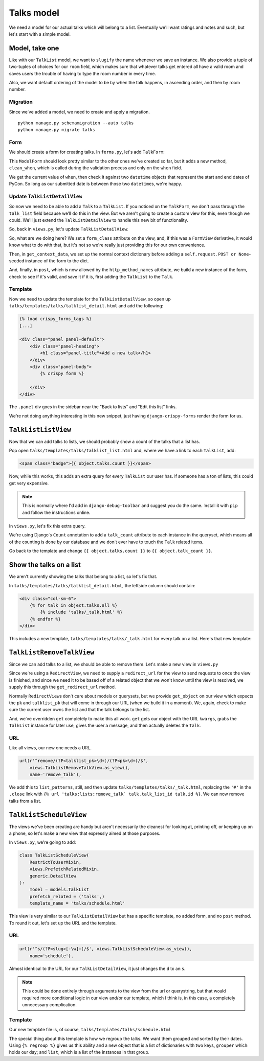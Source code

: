 ***********
Talks model
***********

We need a model for our actual talks which will belong to a list. Eventually we'll want ratings and notes and such, but let's start with a simple model.

Model, take one
===============

.. code-block:: python
   :linenos:
   :emphasize-lines: 8-14, 19, 24

   from django.core.urlresolvers import reverse
   from django.db import models
   from django.template.defaultfilters import slugify
   from django.utils.timezone import utc


   class Talk(models.Model):
       ROOM_CHOICES = (
           ('517D', '517D'),
           ('517C', '517C'),
           ('517AB', '517AB'),
           ('520', '520'),
           ('710A', '710A')
       )
       talk_list = models.ForeignKey(TalkList, related_name='talks')
       name = models.CharField(max_length=255)
       slug = models.SlugField(max_length=255, blank=True)
       when = models.DateTimeField()
       room = models.CharField(max_length=10, choices=ROOM_CHOICES)
       host = models.CharField(max_length=255)

       class Meta:
           ordering = ('when', 'room')
           unique_together = ('talk_list', 'name')

       def __unicode__(self):
           return self.name

       def save(self, *args, **kwargs):
           self.slug = slugify(self.name)
           super(Talk, self).save(*args, **kwargs)


Like with our ``TalkList`` model, we want to ``slugify`` the name whenever we save an instance. We also provide a tuple of two-tuples of choices for our ``room`` field, which makes sure that whatever talks get entered all have a valid room and saves users the trouble of having to type the room number in every time.

Also, we want default ordering of the model to be by when the talk happens, in ascending order, and then by room number.

Migration
---------

Since we've added a model, we need to create and apply a migration.

::

    python manage.py schemamigration --auto talks
    python manage.py migrate talks


Form
----

We should create a form for creating talks. In ``forms.py``, let's add ``TalkForm``:

.. code-block:: python
   :linenos:
   :emphasize-lines: 26-32

   import datetime

   from django.core.exceptions import ValidationError
   from django.utils.timezone import utc
   [...]

   class TalkForm(forms.ModelForm):
       class Meta:
           fields = ('name', 'host', 'when', 'room')
           model = models.Talk

       def __init__(self, *args, **kwargs):
           super(TalkForm, self).__init__(*args, **kwargs)
           self.helper = FormHelper()
           self.helper.layout = Layout(
               'name',
               'host',
               'when',
               'room',
               ButtonHolder(
                   Submit('add', 'Add', css_class='btn-primary')
               )
           )

       def clean_when(self):
           when = self.cleaned_data.get('when')
           pycon_start = datetime.datetime(2014, 4, 11).replace(tzinfo=utc)
           pycon_end = datetime.datetime(2014, 4, 13, 17).replace(tzinfo=utc)
           if not pycon_start < when < pycon_end:
               raise ValidationError("'when' is outside of PyCon.")
           return when

This ``ModelForm`` should look pretty similar to the other ones we've created so far, but it adds a new method, ``clean_when``, which is called during the validation process and only on the ``when`` field.

We get the current value of ``when``, then check it against two ``datetime`` objects that represent the start and end dates of PyCon. So long as our submitted date is between those two ``datetime``\ s, we're happy.

Update ``TalkListDetailView``
-----------------------------

So now we need to be able to add a ``Talk`` to a ``TalkList``. If you noticed on the ``TalkForm``, we don't pass through the ``talk_list`` field because we'll do this in the view. But we aren't going to create a custom view for this, even though we could. We'll just extend the ``TalkListDetailView`` to handle this new bit of functionality.

So, back in ``views.py``, let's update ``TalkListDetailView``:

.. code-block:: python
   :linenos:
   :emphasize-lines: 2, 10-11, 15-18, 20-29

   [...]
   from django.shortcuts import redirect
   [...]

   class TalkListDetailView(
       RestrictToUserMixin,
       views.PrefetchRelatedMixin,
       generic.DetailView
   ):
       form_class = forms.TalkForm
       http_method_names = ['get', 'post']
       model = models.TalkList
       prefetch_related = ('talks',)

       def get_context_data(self, **kwargs):
           context = super(TalkListDetailView, self).get_context_data(**kwargs)
           context.update({'form': self.form_class(self.request.POST or None)})
           return context

       def post(self, request, *args, **kwargs):
           form = self.form_class(request.POST)
           if form.is_valid():
               obj = self.get_object()
               talk = form.save(commit=False)
               talk.talk_list = obj
               talk.save()
           else:
               return self.get(request, *args, **kwargs)
           return redirect(obj)

So, what are we doing here? We set a ``form_class`` attribute on the view, and, if this was a ``FormView`` derivative, it would know what to do with that, but it's not so we're really just providing this for our own convenience.

Then, in ``get_context_data``, we set up the normal context dictionary before adding a ``self.request.POST or None``\ -seeded instance of the form to the dict.

And, finally, in ``post``, which is now allowed by the ``http_method_names`` attribute, we build a new instance of the form, check to see if it's valid, and save it if it is, first adding the ``TalkList`` to the ``Talk``.

Template
--------

Now we need to update the template for the ``TalkListDetailView``, so open up ``talks/templates/talks/talklist_detail.html`` and add the following:

.. code-block:: html

   {% load crispy_forms_tags %}
   [...]

   <div class="panel panel-default">
       <div class="panel-heading">
           <h1 class="panel-title">Add a new talk</h1>
       </div>
       <div class="panel-body">
           {% crispy form %}

       </div>
   </div>

The ``.panel`` div goes in the sidebar near the "Back to lists" and "Edit this list" links.

We're not doing anything interesting in this new snippet, just having ``django-crispy-forms`` render the form for us.

``TalkListListView``
====================

Now that we can add talks to lists, we should probably show a count of the talks that a list has.

Pop open ``talks/templates/talks/talklist_list.html`` and, where we have a link to each ``TalkList``, add:

.. code-block:: html

        <span class="badge">{{ object.talks.count }}</span>

Now, while this works, this adds an extra query for every ``TalkList`` our user has. If someone has a ton of lists, this could get very expensive.

.. note::
   This is normally where I'd add in ``django-debug-toolbar`` and suggest you do the same. Install it with ``pip`` and follow the instructions online.

In ``views.py``, let's fix this extra query.

.. code-block:: python
   :linenos:
   :emphasize-lines: 2, 13

   [...]
   from django.db.models import Count
   [...]

   class TalkListListView(
       RestrictToUserMixin,
       generic.ListView
   ):
       model = models.TalkList

       def get_queryset(self):
           queryset = super(TalkListListView, self).get_queryset()
           queryset = queryset.annotate(talk_count=Count('talks'))
           return queryset

We're using Django's ``Count`` annotation to add a ``talk_count`` attribute to each instance in the queryset, which means all of the counting is done by our database and we don't ever have to touch the ``Talk`` related items.

Go back to the template and change ``{{ object.talks.count }}`` to ``{{ object.talk_count }}``.

Show the talks on a list
========================

We aren't currently showing the talks that belong to a list, so let's fix that.

In ``talks/templates/talks/talklist_detail.html``, the leftside column should contain:

.. code-block:: html

    <div class="col-sm-6">
        {% for talk in object.talks.all %}
            {% include 'talks/_talk.html' %}
        {% endfor %}
    </div>

This includes a new template, ``talks/templates/talks/_talk.html`` for every talk on a list. Here's that new template:

.. code-block:: html
   :linenos:

   <div class="panel panel-info">
       <div class="panel-heading">
           <a class="close" aria-hidden="true" class="pull-right" href="#">&times;</a>
           <h1 class="panel-title"><a href="{{ talk.get_absolute_url }}">{{ talk.name }}</a></h1>
       </div>
       <div class="panel-body">
           <p class="bg-primary" style="padding: 15px"><strong>{{ talk.when }}</strong> in <strong>{{ talk.room }}</strong></p>
           <p>by <strong>{{ talk.host }}</strong>.</p>
       </div>
   </div>


``TalkListRemoveTalkView``
==========================

Since we can add talks to a list, we should be able to remove them. Let's make a new view in ``views.py``

.. code-block:: python
   :linenos:

   from django.contrib import messages

   class TalkListRemoveTalkView(
       views.LoginRequiredView,
       generic.RedirectView
   ):
       model = models.Talk

       def get_redirect_url(self, *args, **kwargs):
           return self.talklist.get_absolute_url()

       def get_object(self, pk, talklist_pk):
           try:
               talk = self.model.objects.get(
                   pk=pk,
                   talk_list_id=talklist_pk,
                   talk_list__user=self.request.user
               )
           except models.Talk.DoesNotExist:
               raise Http404
           else:
               return talk

       def get(self, request, *args, **kwargs):
           self.object = self.get_object(kwargs.get('pk'),
                                         kwargs.get('talklist_pk'))
           self.talklist = self.object.talk_list
           messages.success(
               request,
               u'{0.name} was removed from {1.name}'.format(
                   self.object, self.talklist))
           self.object.delete()
           return super(TalkListRemoveTalkView, self).get(request, *args,
                                                          **kwargs)

Since we're using a ``RedirectView``, we need to supply a ``redirect_url`` for the view to send requests to once the view is finished, and since we need it to be based off of a related object that we won't know until the view is resolved, we supply this through the ``get_redirect_url`` method.

Normally ``RedirectView``\ s don't care about models or querysets, but we provide ``get_object`` on our view which expects the ``pk`` and ``talklist_pk`` that will come in through our URL (when we build it in a moment). We, again, check to make sure the current user owns the list and that the talk belongs to the list.

And, we've overridden ``get`` completely to make this all work. ``get`` gets our object with the URL ``kwargs``, grabs the ``TalkList`` instance for later use, gives the user a message, and then actually deletes the ``Talk``.

URL
---

Like all views, our new one needs a URL.

.. code-block:: python

    url(r'^remove/(?P<talklist_pk>\d+)/(?P<pk>\d+)/$',
        views.TalkListRemoveTalkView.as_view(),
        name='remove_talk'),

We add this to ``list_patterns``, still, and then update ``talks/templates/talks/_talk.html``, replacing the ``'#'`` in the ``.close`` link with ``{% url 'talks:lists:remove_talk` talk.talk_list_id talk.id %}``. We can now remove talks from a list.

``TalkListScheduleView``
========================

The views we've been creating are handy but aren't necessarily the cleanest for looking at, printing off, or keeping up on a phone, so let's make a new view that expressly aimed at those purposes.

In ``views.py``, we're going to add:

.. code-block:: python

    class TalkListScheduleView(
        RestrictToUserMixin,
        views.PrefetchRelatedMixin,
        generic.DetailView
    ):
        model = models.TalkList
        prefetch_related = ('talks',)
        template_name = 'talks/schedule.html'

This view is very similar to our ``TalkListDetailView`` but has a specific template, no added form, and no ``post`` method. To round it out, let's set up the URL and the template.

URL
---

.. code-block:: python

    url(r'^s/(?P<slug>[-\w]+)/$', views.TalkListScheduleView.as_view(),
        name='schedule'),

Almost identical to the URL for our ``TalkListDetailView``, it just changes the ``d`` to an ``s``.

.. note::
   This could be done entirely through arguments to the view from the url or querystring, but that would required more conditional logic in our view and/or our template, which I think is, in this case, a completely unnecessary complication.

Template
--------

Our new template file is, of course, ``talks/templates/talks/schedule.html``

.. code-block:: html
   :linenos:
   :emphasize-lines: 11, 12, 15, 27

    {% extends '_layouts/base.html' %}

    {% block title %}{{ object.name }} | Lists | {{ block.super }}{% endblock title %}

    {% block headline %}
    <h1>{{ object.name }}</h1>
    <h2>Your Lists</h2>
    {% endblock headline %}

    {% block content %}
    {% regroup object.talks.all by when|date:"Y/m/d" as day_list %}
    {% for day in day_list %}
    <div class="panel panel-default">
        <div class="panel-heading">
            <h1 class="panel-title">{{ day.grouper }}</h1>
        </div>
        <table class="table">
            <thead>
                <tr>
                    <th>Room</th>
                    <th>Time</th>
                    <th>Talk</th>
                    <th>Presenter(s)</th>
                </tr>
            </thead>
            <tbody>
                {% for talk in day.list %}
                <tr>
                    <td>{{ talk.room }}</td>
                    <td>{{ talk.when|date:"h:i A" }}</td>
                    <td>{{ talk.name }}</td>
                    <td>{{ talk.host }}</td>
                </tr>
                {% endfor %}
            </tbody>
        </table>
    </div>
    {% endfor %}
    {% endblock %}

The special thing about this template is how we regroup the talks. We want them grouped and sorted by their dates. Using ``{% regroup %}`` gives us this ability and a new object that is a list of dictionaries with two keys, ``grouper`` which holds our day; and ``list``, which is a list of the instances in that group.
